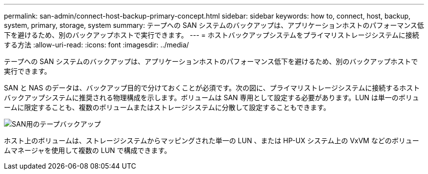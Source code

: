---
permalink: san-admin/connect-host-backup-primary-concept.html 
sidebar: sidebar 
keywords: how to, connect, host, backup, system, primary, storage, system 
summary: テープへの SAN システムのバックアップは、アプリケーションホストのパフォーマンス低下を避けるため、別のバックアップホストで実行できます。 
---
= ホストバックアップシステムをプライマリストレージシステムに接続する方法
:allow-uri-read: 
:icons: font
:imagesdir: ../media/


[role="lead"]
テープへの SAN システムのバックアップは、アプリケーションホストのパフォーマンス低下を避けるため、別のバックアップホストで実行できます。

SAN と NAS のデータは、バックアップ目的で分けておくことが必須です。次の図に、プライマリストレージシステムに接続するホストバックアップシステムに推奨される物理構成を示します。ボリュームは SAN 専用として設定する必要があります。LUN は単一のボリュームに限定することも、複数のボリュームまたはストレージシステムに分散して設定することもできます。

image::../media/drw-tapebackupsan-scrn-en.gif[SAN用のテープバックアップ]

ホスト上のボリュームは、ストレージシステムからマッピングされた単一の LUN 、または HP-UX システム上の VxVM などのボリュームマネージャを使用して複数の LUN で構成できます。
